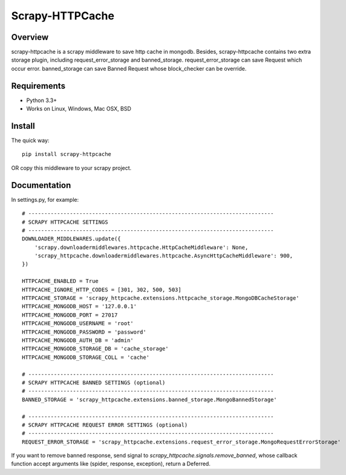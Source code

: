 ====================
Scrapy-HTTPCache
====================

.. image:: https://img.shields.io/pypi/v/scrapy-httpcache.svg
   :target: https://pypi.python.org/pypi/scrapy-httpcache
   :alt: PyPI Version

.. image:: https://img.shields.io/travis/xiaowangwindow/scrapy-httpcache/master.svg
   :target: http://travis-ci.org/xiaowangwindow/scrapy-httpcache
   :alt: Build Status

Overview
========

scrapy-httpcache is a scrapy middleware to save http cache in mongodb.
Besides, scrapy-httpcache contains two extra storage plugin,
including request_error_storage and banned_storage.
request_error_storage can save Request which occur error.
banned_storage can save Banned Request whose block_checker can be override.


Requirements
============

* Python 3.3+
* Works on Linux, Windows, Mac OSX, BSD

Install
=======

The quick way::

    pip install scrapy-httpcache

OR copy this middleware to your scrapy project.

Documentation
=============

In settings.py, for example::

    # -----------------------------------------------------------------------------
    # SCRAPY HTTPCACHE SETTINGS
    # -----------------------------------------------------------------------------
    DOWNLOADER_MIDDLEWARES.update({
        'scrapy.downloadermiddlewares.httpcache.HttpCacheMiddleware': None,
        'scrapy_httpcache.downloadermiddlewares.httpcache.AsyncHttpCacheMiddleware': 900,
    })

    HTTPCACHE_ENABLED = True
    HTTPCACHE_IGNORE_HTTP_CODES = [301, 302, 500, 503]
    HTTPCACHE_STORAGE = 'scrapy_httpcache.extensions.httpcache_storage.MongoDBCacheStorage'
    HTTPCACHE_MONGODB_HOST = '127.0.0.1'
    HTTPCACHE_MONGODB_PORT = 27017
    HTTPCACHE_MONGODB_USERNAME = 'root'
    HTTPCACHE_MONGODB_PASSWORD = 'password'
    HTTPCACHE_MONGODB_AUTH_DB = 'admin'
    HTTPCACHE_MONGODB_STORAGE_DB = 'cache_storage'
    HTTPCACHE_MONGODB_STORAGE_COLL = 'cache'

    # -----------------------------------------------------------------------------
    # SCRAPY HTTPCACHE BANNED SETTINGS (optional)
    # -----------------------------------------------------------------------------
    BANNED_STORAGE = 'scrapy_httpcache.extensions.banned_storage.MongoBannedStorage'

    # -----------------------------------------------------------------------------
    # SCRAPY HTTPCACHE REQUEST ERROR SETTINGS (optional)
    # -----------------------------------------------------------------------------
    REQUEST_ERROR_STORAGE = 'scrapy_httpcache.extensions.request_error_storage.MongoRequestErrorStorage'

If you want to remove banned response, send signal to `scrapy_httpcache.signals.remove_banned`,
whose callback function accept arguments like (spider, response, exception), return a Deferred.


